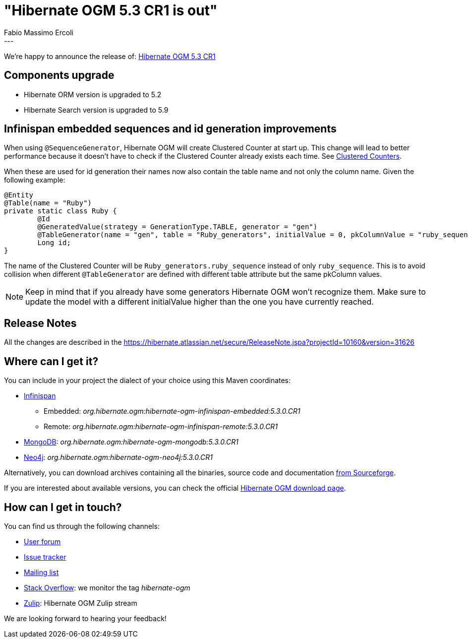 = "Hibernate OGM 5.3 CR1 is out"
Fabio Massimo Ercoli
:awestruct-tags: [ "Hibernate OGM", "Releases" ]
:awestruct-layout: blog-post
---

We're happy to announce the release of:
https://hibernate.org/ogm/releases/5.3/#get-it[Hibernate OGM 5.3 CR1]

== Components upgrade

* Hibernate ORM version is upgraded to 5.2
* Hibernate Search version is upgraded to 5.9

== Infinispan embedded sequences and id generation improvements

When using `@SequenceGenerator`, Hibernate OGM will create Clustered Counter at start up.
This change will lead to better performance because it doesn't have to check if the Clustered Counter already exists each time.
See http://infinispan.org/docs/stable/user_guide/user_guide.html#clustered_counters[Clustered Counters].

When these are used for id generation their names now also contain the table name and not only the column name.
Given the following example:

====
[source,java]
----
@Entity
@Table(name = "Ruby")
private static class Ruby {
	@Id
	@GeneratedValue(strategy = GenerationType.TABLE, generator = "gen")
	@TableGenerator(name = "gen", table = "Ruby_generators", initialValue = 0, pkColumnValue = "ruby_sequence")
	Long id;
}
----
====

The name of the Clustered Counter will be `Ruby_generators.ruby_sequence` instead of only `ruby_sequence`.
This is to avoid collision when different `@TableGenerator` are defined with different table attribute but the same pkColumn values.

[NOTE]
Keep in mind that if you already have some generators Hibernate OGM won't recognize them.
Make sure to update the model with a different initialValue higher than the one you have currently reached.

== Release Notes

All the changes are described in the
https://hibernate.atlassian.net/secure/ReleaseNote.jspa?projectId=10160&version=31626

== Where can I get it?

You can include in your project the dialect of your choice using this Maven coordinates:

* http://infinispan.org[Infinispan]
** Embedded: _org.hibernate.ogm:hibernate-ogm-infinispan-embedded:5.3.0.CR1_
** Remote: _org.hibernate.ogm:hibernate-ogm-infinispan-remote:5.3.0.CR1_
* https://www.mongodb.com[MongoDB]: _org.hibernate.ogm:hibernate-ogm-mongodb:5.3.0.CR1_
* http://neo4j.com[Neo4j]: _org.hibernate.ogm:hibernate-ogm-neo4j:5.3.0.CR1_

Alternatively, you can download archives containing all the binaries, source code and documentation
https://sourceforge.net/projects/hibernate/files/hibernate-ogm/5.3.0.CR1[from Sourceforge].

If you are interested about available versions, you can check the official
https://hibernate.org/ogm/releases[Hibernate OGM download page].

== How can I get in touch?

You can find us through the following channels:

* https://discourse.hibernate.org/c/hibernate-ogm[User forum]
* https://hibernate.atlassian.net/browse/OGM[Issue tracker]
* http://lists.jboss.org/pipermail/hibernate-dev/[Mailing list]
* http://stackoverflow.com[Stack Overflow]: we monitor the tag _hibernate-ogm_
* https://hibernate.zulipchat.com/#narrow/stream/132091-hibernate-ogm-dev[Zulip]: Hibernate OGM Zulip stream

We are looking forward to hearing your feedback!


